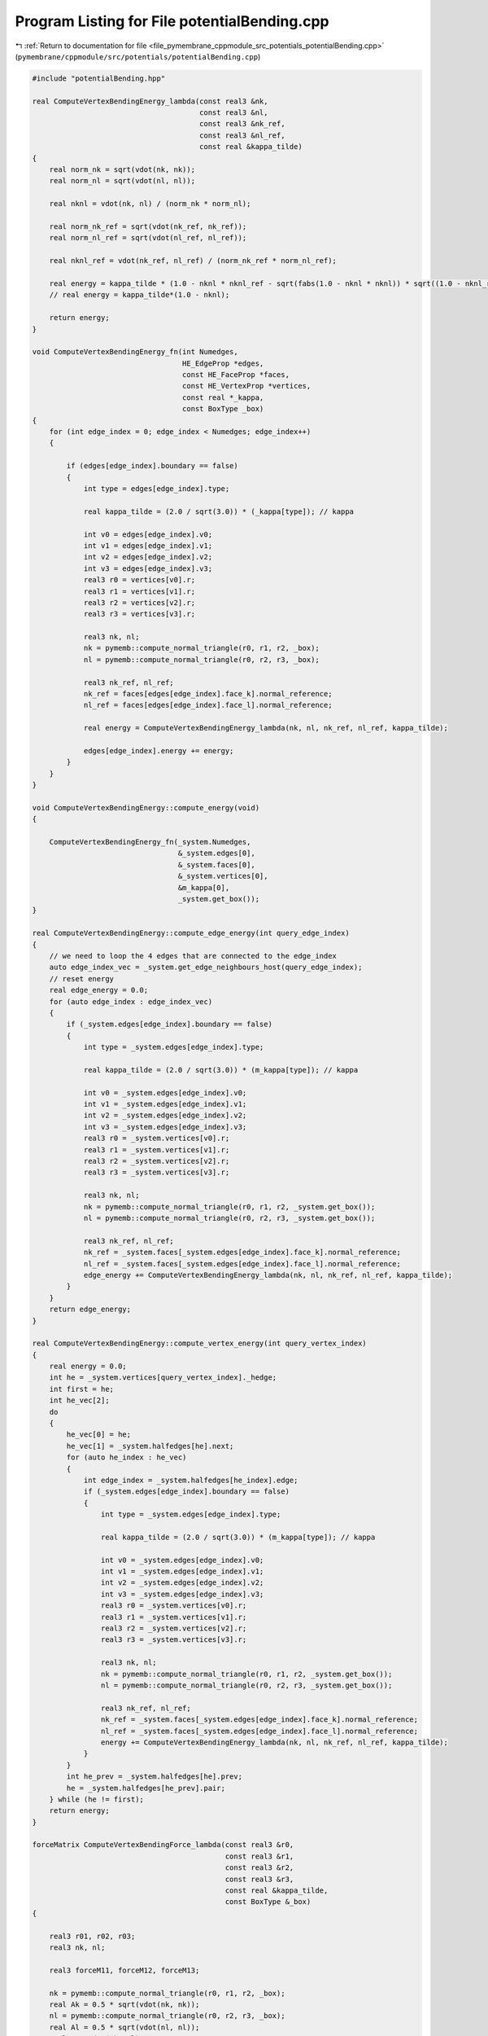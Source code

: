 
.. _program_listing_file_pymembrane_cppmodule_src_potentials_potentialBending.cpp:

Program Listing for File potentialBending.cpp
=============================================

|exhale_lsh| :ref:`Return to documentation for file <file_pymembrane_cppmodule_src_potentials_potentialBending.cpp>` (``pymembrane/cppmodule/src/potentials/potentialBending.cpp``)

.. |exhale_lsh| unicode:: U+021B0 .. UPWARDS ARROW WITH TIP LEFTWARDS

.. code-block:: cpp

   #include "potentialBending.hpp"
   
   real ComputeVertexBendingEnergy_lambda(const real3 &nk,
                                          const real3 &nl,
                                          const real3 &nk_ref,
                                          const real3 &nl_ref,
                                          const real &kappa_tilde)
   {
       real norm_nk = sqrt(vdot(nk, nk));
       real norm_nl = sqrt(vdot(nl, nl));
   
       real nknl = vdot(nk, nl) / (norm_nk * norm_nl);
   
       real norm_nk_ref = sqrt(vdot(nk_ref, nk_ref));
       real norm_nl_ref = sqrt(vdot(nl_ref, nl_ref));
   
       real nknl_ref = vdot(nk_ref, nl_ref) / (norm_nk_ref * norm_nl_ref);
   
       real energy = kappa_tilde * (1.0 - nknl * nknl_ref - sqrt(fabs(1.0 - nknl * nknl)) * sqrt((1.0 - nknl_ref * nknl_ref)));
       // real energy = kappa_tilde*(1.0 - nknl);
   
       return energy;
   }
   
   void ComputeVertexBendingEnergy_fn(int Numedges,
                                      HE_EdgeProp *edges,
                                      const HE_FaceProp *faces,
                                      const HE_VertexProp *vertices,
                                      const real *_kappa,
                                      const BoxType _box)
   {
       for (int edge_index = 0; edge_index < Numedges; edge_index++)
       {
   
           if (edges[edge_index].boundary == false)
           {
               int type = edges[edge_index].type;
   
               real kappa_tilde = (2.0 / sqrt(3.0)) * (_kappa[type]); // kappa
   
               int v0 = edges[edge_index].v0;
               int v1 = edges[edge_index].v1;
               int v2 = edges[edge_index].v2;
               int v3 = edges[edge_index].v3;
               real3 r0 = vertices[v0].r;
               real3 r1 = vertices[v1].r;
               real3 r2 = vertices[v2].r;
               real3 r3 = vertices[v3].r;
   
               real3 nk, nl;
               nk = pymemb::compute_normal_triangle(r0, r1, r2, _box);
               nl = pymemb::compute_normal_triangle(r0, r2, r3, _box);
   
               real3 nk_ref, nl_ref;
               nk_ref = faces[edges[edge_index].face_k].normal_reference;
               nl_ref = faces[edges[edge_index].face_l].normal_reference;
   
               real energy = ComputeVertexBendingEnergy_lambda(nk, nl, nk_ref, nl_ref, kappa_tilde);
   
               edges[edge_index].energy += energy;
           }
       }
   }
   
   void ComputeVertexBendingEnergy::compute_energy(void)
   {
   
       ComputeVertexBendingEnergy_fn(_system.Numedges,
                                     &_system.edges[0],
                                     &_system.faces[0],
                                     &_system.vertices[0],
                                     &m_kappa[0],
                                     _system.get_box());
   }
   
   real ComputeVertexBendingEnergy::compute_edge_energy(int query_edge_index)
   {
       // we need to loop the 4 edges that are connected to the edge_index
       auto edge_index_vec = _system.get_edge_neighbours_host(query_edge_index);
       // reset energy
       real edge_energy = 0.0;
       for (auto edge_index : edge_index_vec)
       {
           if (_system.edges[edge_index].boundary == false)
           {
               int type = _system.edges[edge_index].type;
   
               real kappa_tilde = (2.0 / sqrt(3.0)) * (m_kappa[type]); // kappa
   
               int v0 = _system.edges[edge_index].v0;
               int v1 = _system.edges[edge_index].v1;
               int v2 = _system.edges[edge_index].v2;
               int v3 = _system.edges[edge_index].v3;
               real3 r0 = _system.vertices[v0].r;
               real3 r1 = _system.vertices[v1].r;
               real3 r2 = _system.vertices[v2].r;
               real3 r3 = _system.vertices[v3].r;
   
               real3 nk, nl;
               nk = pymemb::compute_normal_triangle(r0, r1, r2, _system.get_box());
               nl = pymemb::compute_normal_triangle(r0, r2, r3, _system.get_box());
   
               real3 nk_ref, nl_ref;
               nk_ref = _system.faces[_system.edges[edge_index].face_k].normal_reference;
               nl_ref = _system.faces[_system.edges[edge_index].face_l].normal_reference;
               edge_energy += ComputeVertexBendingEnergy_lambda(nk, nl, nk_ref, nl_ref, kappa_tilde);
           }
       }
       return edge_energy;
   }
   
   real ComputeVertexBendingEnergy::compute_vertex_energy(int query_vertex_index)
   {
       real energy = 0.0;
       int he = _system.vertices[query_vertex_index]._hedge;
       int first = he;
       int he_vec[2];
       do
       {
           he_vec[0] = he;
           he_vec[1] = _system.halfedges[he].next;
           for (auto he_index : he_vec)
           {
               int edge_index = _system.halfedges[he_index].edge;
               if (_system.edges[edge_index].boundary == false)
               {
                   int type = _system.edges[edge_index].type;
   
                   real kappa_tilde = (2.0 / sqrt(3.0)) * (m_kappa[type]); // kappa
   
                   int v0 = _system.edges[edge_index].v0;
                   int v1 = _system.edges[edge_index].v1;
                   int v2 = _system.edges[edge_index].v2;
                   int v3 = _system.edges[edge_index].v3;
                   real3 r0 = _system.vertices[v0].r;
                   real3 r1 = _system.vertices[v1].r;
                   real3 r2 = _system.vertices[v2].r;
                   real3 r3 = _system.vertices[v3].r;
   
                   real3 nk, nl;
                   nk = pymemb::compute_normal_triangle(r0, r1, r2, _system.get_box());
                   nl = pymemb::compute_normal_triangle(r0, r2, r3, _system.get_box());
   
                   real3 nk_ref, nl_ref;
                   nk_ref = _system.faces[_system.edges[edge_index].face_k].normal_reference;
                   nl_ref = _system.faces[_system.edges[edge_index].face_l].normal_reference;
                   energy += ComputeVertexBendingEnergy_lambda(nk, nl, nk_ref, nl_ref, kappa_tilde);
               }
           }
           int he_prev = _system.halfedges[he].prev;
           he = _system.halfedges[he_prev].pair;
       } while (he != first);
       return energy;
   }
   
   forceMatrix ComputeVertexBendingForce_lambda(const real3 &r0,
                                                const real3 &r1,
                                                const real3 &r2,
                                                const real3 &r3,
                                                const real &kappa_tilde,
                                                const BoxType &_box)
   {
   
       real3 r01, r02, r03;
       real3 nk, nl;
   
       real3 forceM11, forceM12, forceM13;
   
       nk = pymemb::compute_normal_triangle(r0, r1, r2, _box);
       real Ak = 0.5 * sqrt(vdot(nk, nk));
       nl = pymemb::compute_normal_triangle(r0, r2, r3, _box);
       real Al = 0.5 * sqrt(vdot(nl, nl));
       real s = vdot(nk, nl);
   
       // printf("Ak,Al (%f,%f)\n", Ak, Al);
   
       r01 = pymemb::vector_subtract(r1, r0, _box);
       r02 = pymemb::vector_subtract(r2, r0, _box);
       r03 = pymemb::vector_subtract(r3, r0, _box);
   
       real r01_dot_r02 = vdot(r01, r02);
       real r01_dot_r03 = vdot(r01, r03);
       real r02_dot_r03 = vdot(r02, r03);
       real r01_dot_r01 = vdot(r01, r01);
       real r02_dot_r02 = vdot(r02, r02);
       real r03_dot_r03 = vdot(r03, r03);
   
       forceM11.x = forceM11.y = forceM11.z = 0.0;
       forceM12.x = forceM12.y = forceM12.z = 0.0;
       forceM13.x = forceM13.y = forceM13.z = 0.0;
   
       //(r02 · r03) r02 − (r02 · r02) r03
       //(r02 · r03) r01 + (r01 · r02) r03 − 2 (r01 · r03) r02
       //(r01 · r02) r02 − (r02 · r02) r01
       forceM11.x += (r02_dot_r03)*r02.x - (r02_dot_r02)*r03.x;
       forceM11.y += (r02_dot_r03)*r02.y - (r02_dot_r02)*r03.y;
       forceM11.z += (r02_dot_r03)*r02.z - (r02_dot_r02)*r03.z;
   
       forceM12.x += (r02_dot_r03)*r01.x + (r01_dot_r02)*r03.x - 2.0 * (r01_dot_r03)*r02.x;
       forceM12.y += (r02_dot_r03)*r01.y + (r01_dot_r02)*r03.y - 2.0 * (r01_dot_r03)*r02.y;
       forceM12.z += (r02_dot_r03)*r01.z + (r01_dot_r02)*r03.z - 2.0 * (r01_dot_r03)*r02.z;
   
       forceM13.x += (r01_dot_r02)*r02.x - (r02_dot_r02)*r01.x;
       forceM13.y += (r01_dot_r02)*r02.y - (r02_dot_r02)*r01.y;
       forceM13.z += (r01_dot_r02)*r02.z - (r02_dot_r02)*r01.z;
   
       //(-s/(4*Ak*Ak))((r02 · r02) r01 − (r01 · r02) r02)
       //(-s/(4*Ak*Ak))(r01 · r01) r02 − (r01 · r02) r01
       // 0
       forceM11.x += (-s / (4.0 * Ak * Ak)) * ((r02_dot_r02)*r01.x - (r01_dot_r02)*r02.x);
       forceM11.y += (-s / (4.0 * Ak * Ak)) * ((r02_dot_r02)*r01.y - (r01_dot_r02)*r02.y);
       forceM11.z += (-s / (4 * Ak * Ak)) * ((r02_dot_r02)*r01.z - (r01_dot_r02)*r02.z);
   
       forceM12.x += (-s / (4.0 * Ak * Ak)) * ((r01_dot_r01)*r02.x - (r01_dot_r02)*r01.x);
       forceM12.y += (-s / (4.0 * Ak * Ak)) * ((r01_dot_r01)*r02.y - (r01_dot_r02)*r01.y);
       forceM12.z += (-s / (4.0 * Ak * Ak)) * ((r01_dot_r01)*r02.z - (r01_dot_r02)*r01.z);
   
       // 0
       //(-s/(4*Al*Al))((r03 · r03) r02 − (r02 · r03) r03)
       //(-s/(4*Al*Al))((r02 · r02) r03 − (r02 · r03) r02)
   
       forceM12.x += (-s / (4.0 * Al * Al)) * ((r03_dot_r03)*r02.x - (r02_dot_r03)*r03.x);
       forceM12.y += (-s / (4.0 * Al * Al)) * ((r03_dot_r03)*r02.y - (r02_dot_r03)*r03.y);
       forceM12.z += (-s / (4.0 * Al * Al)) * ((r03_dot_r03)*r02.z - (r02_dot_r03)*r03.z);
   
       forceM13.x += (-s / (4.0 * Al * Al)) * ((r02_dot_r02)*r03.x - (r02_dot_r03)*r02.x);
       forceM13.y += (-s / (4.0 * Al * Al)) * ((r02_dot_r02)*r03.y - (r02_dot_r03)*r02.y);
       forceM13.z += (-s / (4.0 * Al * Al)) * ((r02_dot_r02)*r03.z - (r02_dot_r03)*r02.z);
   
       real factor = kappa_tilde / (4.0 * Ak * Al);
       forceM11.x *= factor;
       forceM12.x *= factor;
       forceM13.x *= factor;
       forceM11.y *= factor;
       forceM12.y *= factor;
       forceM13.y *= factor;
       forceM11.z *= factor;
       forceM12.z *= factor;
       forceM13.z *= factor;
   
       forceMatrix result;
   
       result.forceM11 = forceM11;
       result.forceM12 = forceM12;
       result.forceM13 = forceM13;
   
       return result;
   }
   
   forceMatrix scale_BendingForceMatrix_lambda(const real3 nk,
                                               const real3 nl,
                                               const real3 nk_ref,
                                               const real3 nl_ref,
                                               forceMatrix fval)
   {
       real norm_nk = sqrt(vdot(nk, nk));
       real norm_nl = sqrt(vdot(nl, nl));
   
       real nknl = vdot(nk, nl) / (norm_nk * norm_nl);
       real fac_nknl = 1.0 - nknl * nknl;
   
       real norm_nk_ref = sqrt(vdot(nk_ref, nk_ref));
       real norm_nl_ref = sqrt(vdot(nl_ref, nl_ref));
   
       real nknl_ref = vdot(nk_ref, nl_ref) / (norm_nk_ref * norm_nl_ref);
       real fac_nknl_ref = 1.0 - nknl_ref * nknl_ref;
   
       real factor = 0.0;
       if (fac_nknl > 0.0 && fac_nknl_ref >= 0.0) // save guard for ridges and weird cases
       {
           factor = nknl_ref * (1.0 - sqrt(fac_nknl_ref / fac_nknl));
       }
       /*else
       {
           printf("err fac_nknl = %f  fac_nknl_ref = %f \n",fac_nknl, fac_nknl_ref);
       }*/
   
       fval.forceM11.x *= factor;
       fval.forceM12.x *= factor;
       fval.forceM13.x *= factor;
       fval.forceM11.y *= factor;
       fval.forceM12.y *= factor;
       fval.forceM13.y *= factor;
       fval.forceM11.z *= factor;
       fval.forceM12.z *= factor;
       fval.forceM13.z *= factor;
   
       return fval;
   }
   
   void ComputeVertexBendingForce_fn(int Numedges,
                                     const HE_EdgeProp *edges,
                                     const HE_FaceProp *faces,
                                     HE_VertexProp *vertices,
                                     const real *_kappa,
                                     const BoxType _box)
   {
       for (int edge_index = 0; edge_index < Numedges; edge_index++)
       {
   
           if (edges[edge_index].boundary == false)
           {
               int type = edges[edge_index].type;
   
               real kappa_tilde = (2.0 / sqrt(3.0)) * (_kappa[type]); // kappa
   
               int v0 = edges[edge_index].v0;
               int v1 = edges[edge_index].v1;
               int v2 = edges[edge_index].v2;
               int v3 = edges[edge_index].v3;
               real3 r0 = vertices[v0].r;
               real3 r1 = vertices[v1].r;
               real3 r2 = vertices[v2].r;
               real3 r3 = vertices[v3].r;
   
               forceMatrix gradEe = ComputeVertexBendingForce_lambda(r0, r1, r2, r3, kappa_tilde, _box);
   
               /* Scale matrix of force by reference configuration*/
               real3 nk, nl;
               nk = pymemb::compute_normal_triangle(r0, r1, r2);
               nl = pymemb::compute_normal_triangle(r0, r2, r3);
   
               real3 nk_ref, nl_ref;
               nk_ref = faces[edges[edge_index].face_k].normal_reference;
               nl_ref = faces[edges[edge_index].face_l].normal_reference;
               // std::cout<<"nk_ref:"<<nk_ref.x<<","<<nk_ref.y<<","<<nk_ref.z<<"\n"<<" nl_ref:"<<nl_ref.x<<","<<nl_ref.y<<","<<nl_ref.z<<std::endl;
               // forceMatrix fval = gradEe;//scale_BendingForceMatrix_lambda(nk ,nl, nk_ref, nl_ref, gradEe);
               forceMatrix fval = scale_BendingForceMatrix_lambda(nk, nl, nk_ref, nl_ref, gradEe);
   
               // v0
               vertices[v0].forceC.x += -fval.forceM11.x - fval.forceM12.x - fval.forceM13.x;
               vertices[v0].forceC.y += -fval.forceM11.y - fval.forceM12.y - fval.forceM13.y;
               vertices[v0].forceC.z += -fval.forceM11.z - fval.forceM12.z - fval.forceM13.z;
   
               // v1
               vertices[v1].forceC.x += fval.forceM11.x;
               vertices[v1].forceC.y += fval.forceM11.y;
               vertices[v1].forceC.z += fval.forceM11.z;
   
               // v2
               vertices[v2].forceC.x += fval.forceM12.x;
               vertices[v2].forceC.y += fval.forceM12.y;
               vertices[v2].forceC.z += fval.forceM12.z;
   
               // v3
               vertices[v3].forceC.x += fval.forceM13.x;
               vertices[v3].forceC.y += fval.forceM13.y;
               vertices[v3].forceC.z += fval.forceM13.z;
           }
       }
   }
   
   void ComputeVertexBendingEnergy::compute(void)
   {
   
       ComputeVertexBendingForce_fn(_system.Numedges,
                                    &_system.edges[0],
                                    &_system.faces[0],
                                    &_system.vertices[0],
                                    &m_kappa[0],
                                    _system.get_box());
   }
   
   
   void ComputeVertexBendingStress_fn(const int Numedges,
                                      HE_EdgeProp *edges,
                                      const HE_FaceProp *__restrict__ faces,
                                      const HE_VertexProp *__restrict__ vertices,
                                      const real *__restrict__ _kappa,
                                      realTensor *stress_group_edges,
                                      const BoxType _box)
   {
       for (int edge_index = 0; edge_index < Numedges; edge_index++)
       {
   
           if (edges[edge_index].boundary == false)
           {
               int type = edges[edge_index].type;
   
               // real kappa_tilde = (2.0 / sqrt(3.0)) * (_kappa[type]); //kappa
               real kappa_tilde = _kappa[type];
   
               int v0 = edges[edge_index].v0;
               int v1 = edges[edge_index].v1;
               int v2 = edges[edge_index].v2;
               int v3 = edges[edge_index].v3;
               real3 r0 = vertices[v0].r;
               real3 r1 = vertices[v1].r;
               real3 r2 = vertices[v2].r;
               real3 r3 = vertices[v3].r;
   
               forceMatrix gradEe = ComputeVertexBendingForce_lambda(r0, r1, r2, r3, kappa_tilde, _box);
   
               /* Scale matrix of force by reference configuration*/
               real3 nk, nl;
               nk = pymemb::compute_normal_triangle(r0, r1, r2, _box);
               nl = pymemb::compute_normal_triangle(r0, r2, r3, _box);
   
               real3 nk_ref, nl_ref;
               nk_ref = faces[edges[edge_index].face_k].normal_reference;
               nl_ref = faces[edges[edge_index].face_l].normal_reference;
   
               // forceMatrix fval = gradEe;//scale_BendingForceMatrix_lambda(nk ,nl, nk_ref, nl_ref, gradEe);
               forceMatrix fval = scale_BendingForceMatrix_lambda(nk, nl, nk_ref, nl_ref, gradEe);
               // if (edge_index < 10)
               //     printf("type = %i kappa_tilde = %f fval = (%f,%f,%f,%f,%f,%f,%f,%f,%f)\n", type, kappa_tilde, fval.forceM11.x, fval.forceM12.x, fval.forceM13.x, fval.forceM11.y, fval.forceM12.y, fval.forceM13.y, fval.forceM11.z, fval.forceM12.z, fval.forceM13.z);
   
               // This might be wrong so have to be checked
               // double check J. Chem. Phys. 131, 154107 (2009) page 4 Eq. 21
               // Assume that v0 is in the local replica then construct the r1, r2, r3 based on it
               real3 r01, r02, r03;
               r01 = pymemb::vector_subtract(r1, r0, _box);
               r02 = pymemb::vector_subtract(r2, r0, _box);
               r03 = pymemb::vector_subtract(r3, r0, _box);
               real3 uw_r3, uw_r2, uw_r1 /*,uw_r0,*/;
               // uw_r0 = r0;
               uw_r1 = pymemb::vector_sum(r0, r01);
               uw_r2 = pymemb::vector_sum(r0, r02);
               uw_r3 = pymemb::vector_sum(r0, r03);
   
               real3 F3, F2, F1, F0;
               F0.x = -fval.forceM11.x - fval.forceM12.x - fval.forceM13.x;
               F0.y = -fval.forceM11.y - fval.forceM12.y - fval.forceM13.y;
               F0.z = -fval.forceM11.z - fval.forceM12.z - fval.forceM13.z;
   
               F1.x = fval.forceM11.x;
               F1.y = fval.forceM11.y;
               F1.z = fval.forceM11.z;
   
               F2.x = fval.forceM12.x;
               F2.y = fval.forceM12.y;
               F2.z = fval.forceM12.z;
   
               F3.x = fval.forceM13.x;
               F3.y = fval.forceM13.y;
               F3.z = fval.forceM13.z;
   
               stress_group_edges[edge_index].xx += r0.x * F0.x + uw_r1.x * F1.x + uw_r2.x * F2.x + uw_r3.x * F3.x;
               stress_group_edges[edge_index].xy += r0.x * F0.y + uw_r1.x * F1.y + uw_r2.x * F2.y + uw_r3.x * F3.y;
               stress_group_edges[edge_index].xz += r0.x * F0.z + uw_r1.x * F1.z + uw_r2.x * F2.z + uw_r3.x * F3.z;
   
               stress_group_edges[edge_index].yx += r0.y * F0.x + uw_r1.y * F1.x + uw_r2.y * F2.x + uw_r3.y * F3.x;
               stress_group_edges[edge_index].yy += r0.y * F0.y + uw_r1.y * F1.y + uw_r2.y * F2.y + uw_r3.y * F3.y;
               stress_group_edges[edge_index].yz += r0.y * F0.z + uw_r1.y * F1.z + uw_r2.y * F2.z + uw_r3.y * F3.z;
   
               stress_group_edges[edge_index].zx += r0.z * F0.x + uw_r1.z * F1.x + uw_r2.z * F2.x + uw_r3.z * F3.x;
               stress_group_edges[edge_index].zy += r0.z * F0.y + uw_r1.z * F1.y + uw_r2.z * F2.y + uw_r3.z * F3.y;
               stress_group_edges[edge_index].zz += r0.z * F0.z + uw_r1.z * F1.z + uw_r2.z * F2.z + uw_r3.z * F3.z;
           }
       }
   }
   
   void ComputeVertexBendingEnergy::compute_stress(void)
   {
       ComputeVertexBendingStress_fn(_system.Numedges,
                                     &_system.edges[0],
                                     &_system.faces[0],
                                     &_system.vertices[0],
                                     &m_kappa[0],
                                     &_system.stress_group_edges[0],
                                     _system.get_box());
   }
   
   
   void ComputeVertexBendingStressAtom_fn(const int Numedges,
                                          HE_EdgeProp *edges,
                                          const HE_FaceProp *__restrict__ faces,
                                          const HE_VertexProp *__restrict__ vertices,
                                          const real *__restrict__ _kappa,
                                          realTensor *stress_virial_atom,
                                          const BoxType _box)
   {
       for (int edge_index = 0; edge_index < Numedges; edge_index++)
       {
   
           if (edges[edge_index].boundary == false)
           {
               int type = edges[edge_index].type;
   
               real kappa_tilde = (2.0 / sqrt(3.0)) * (_kappa[type]); // kappa
               // real kappa_tilde = _kappa[type];
   
               int v0 = edges[edge_index].v0;
               int v1 = edges[edge_index].v1;
               int v2 = edges[edge_index].v2;
               int v3 = edges[edge_index].v3;
               real3 r0 = vertices[v0].r;
               real3 r1 = vertices[v1].r;
               real3 r2 = vertices[v2].r;
               real3 r3 = vertices[v3].r;
   
               forceMatrix gradEe = ComputeVertexBendingForce_lambda(r0, r1, r2, r3, kappa_tilde, _box);
   
               /* Scale matrix of force by reference configuration*/
               real3 nk, nl;
               nk = pymemb::compute_normal_triangle(r0, r1, r2, _box);
               nl = pymemb::compute_normal_triangle(r0, r2, r3, _box);
   
               real3 nk_ref, nl_ref;
               nk_ref = faces[edges[edge_index].face_k].normal_reference;
               nl_ref = faces[edges[edge_index].face_l].normal_reference;
   
               // forceMatrix fval = gradEe;//scale_BendingForceMatrix_lambda(nk ,nl, nk_ref, nl_ref, gradEe);
               forceMatrix fval = scale_BendingForceMatrix_lambda(nk, nl, nk_ref, nl_ref, gradEe);
               // if (edge_index < 10)
               //     printf("type = %i kappa_tilde = %f fval = (%f,%f,%f,%f,%f,%f,%f,%f,%f)\n", type, kappa_tilde, fval.forceM11.x, fval.forceM12.x, fval.forceM13.x, fval.forceM11.y, fval.forceM12.y, fval.forceM13.y, fval.forceM11.z, fval.forceM12.z, fval.forceM13.z);
   
               // This might be wrong so have to be checked
               // double check J. Chem. Phys. 131, 154107 (2009) page 4 Eq. 21
               // Assume that v0 is in the local replica then construct the r1, r2, r3 based on it
               real3 r01, r02, r03;
               r01 = pymemb::vector_subtract(r1, r0, _box);
               r02 = pymemb::vector_subtract(r2, r0, _box);
               r03 = pymemb::vector_subtract(r3, r0, _box);
               real3 uw_r3, uw_r2, uw_r1 /*,uw_r0,*/;
               // uw_r0 = r0;
               uw_r1 = pymemb::vector_sum(r0, r01);
               uw_r2 = pymemb::vector_sum(r0, r02);
               uw_r3 = pymemb::vector_sum(r0, r03);
   
               real3 F3, F2, F1, F0;
               F0.x = -fval.forceM11.x - fval.forceM12.x - fval.forceM13.x;
               F0.y = -fval.forceM11.y - fval.forceM12.y - fval.forceM13.y;
               F0.z = -fval.forceM11.z - fval.forceM12.z - fval.forceM13.z;
   
               F1.x = fval.forceM11.x;
               F1.y = fval.forceM11.y;
               F1.z = fval.forceM11.z;
   
               F2.x = fval.forceM12.x;
               F2.y = fval.forceM12.y;
               F2.z = fval.forceM12.z;
   
               F3.x = fval.forceM13.x;
               F3.y = fval.forceM13.y;
               F3.z = fval.forceM13.z;
   
               realTensor stress_group_edge;
               stress_group_edge.xx = r0.x * F0.x + uw_r1.x * F1.x + uw_r2.x * F2.x + uw_r3.x * F3.x;
               stress_group_edge.xy = r0.x * F0.y + uw_r1.x * F1.y + uw_r2.x * F2.y + uw_r3.x * F3.y;
               stress_group_edge.xz = r0.x * F0.z + uw_r1.x * F1.z + uw_r2.x * F2.z + uw_r3.x * F3.z;
               stress_group_edge.yx = r0.y * F0.x + uw_r1.y * F1.x + uw_r2.y * F2.x + uw_r3.y * F3.x;
               stress_group_edge.yy = r0.y * F0.y + uw_r1.y * F1.y + uw_r2.y * F2.y + uw_r3.y * F3.y;
               stress_group_edge.yz = r0.y * F0.z + uw_r1.y * F1.z + uw_r2.y * F2.z + uw_r3.y * F3.z;
               stress_group_edge.zx = r0.z * F0.x + uw_r1.z * F1.x + uw_r2.z * F2.x + uw_r3.z * F3.x;
               stress_group_edge.zy = r0.z * F0.y + uw_r1.z * F1.y + uw_r2.z * F2.y + uw_r3.z * F3.y;
               stress_group_edge.zz = r0.z * F0.z + uw_r1.z * F1.z + uw_r2.z * F2.z + uw_r3.z * F3.z;
   
               int vvec[4] = {v0, v1, v2, v3};
   #pragma unroll
               for (auto v : vvec)
               {
                   stress_virial_atom[v].xx += 0.25 * stress_group_edge.xx;
                   stress_virial_atom[v].xy += 0.25 * stress_group_edge.xy;
                   stress_virial_atom[v].xz += 0.25 * stress_group_edge.xz;
                   stress_virial_atom[v].yx += 0.25 * stress_group_edge.yx;
                   stress_virial_atom[v].yy += 0.25 * stress_group_edge.yy;
                   stress_virial_atom[v].yz += 0.25 * stress_group_edge.yz;
                   stress_virial_atom[v].zx += 0.25 * stress_group_edge.zx;
                   stress_virial_atom[v].zy += 0.25 * stress_group_edge.zy;
                   stress_virial_atom[v].zz += 0.25 * stress_group_edge.zz;
               }
           }
       }
   }
   
   void ComputeVertexBendingEnergy::compute_atomic_stress(void)
   {
       ComputeVertexBendingStressAtom_fn(_system.Numedges,
                                         &_system.edges[0],
                                         &_system.faces[0],
                                         &_system.vertices[0],
                                         &m_kappa[0],
                                         &_system.stress_virial_atom[0],
                                         _system.get_box());
   }
